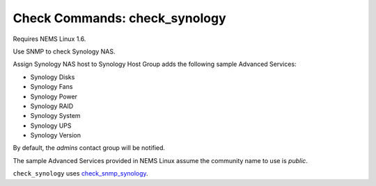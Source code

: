 Check Commands: check_synology
==============================

Requires NEMS Linux 1.6.

Use SNMP to check Synology NAS.

Assign Synology NAS host to Synology Host Group adds the following sample Advanced Services:

- Synology Disks
- Synology Fans
- Synology Power
- Synology RAID
- Synology System
- Synology UPS
- Synology Version

By default, the *admins* contact group will be notified.

The sample Advanced Services provided in NEMS Linux assume the community name to use is `public`.

``check_synology`` uses `check_snmp_synology <https://github.com/corben2/check_snmp_synology>`__.
